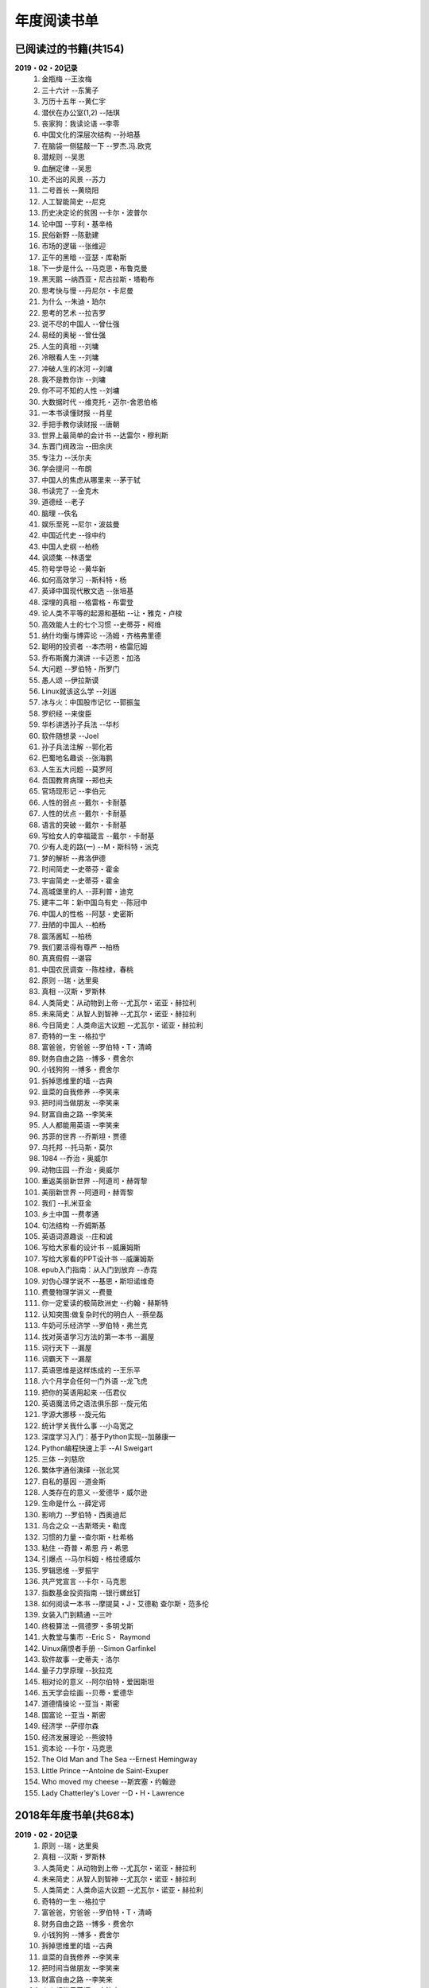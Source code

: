 年度阅读书单 
^^^^^^^^^^^^^^^^^^^^^^^^^^^^^^^^^^

已阅读过的书籍(共154)
-------------------------------------------
**2019・02・20记录**
    (1) 金瓶梅                      --王汝梅
    (#) 三十六计                    --东篱子
    (#) 万历十五年                  --黄仁宇
    (#) 潜伏在办公室(1,2)           --陆琪
    (#) 丧家狗：我读论语            --李零
    (#) 中国文化的深层次结构        --孙培基
    (#) 在脑袋一侧猛敲一下          --罗杰.冯.欧克
    (#) 潜规则                      --吴思
    (#) 血酬定律                    --吴思
    (#) 走不出的风景                --苏力
    (#) 二号首长                    --黄晓阳
    (#) 人工智能简史                --尼克
    (#) 历史决定论的贫困            --卡尔・波普尔
    (#) 论中国                      --亨利・基辛格
    (#) 民俗新野                    --陈勤建
    (#) 市场的逻辑                  --张维迎
    (#) 正午的黑暗                  --亚瑟・库勒斯
    (#) 下一步是什么                --马克思・布鲁克曼
    (#) 黑天鹅                      --纳西亚・尼古拉斯・塔勒布
    (#) 思考快与慢                  --丹尼尔・卡尼曼
    (#) 为什么                      --朱迪・珀尔
    (#) 思考的艺术                  --拉吉罗
    (#) 说不尽的中国人              --曾仕强
    (#) 易经的奥秘                  --曾仕强
    (#) 人生的真相                  --刘墉
    (#) 冷眼看人生                  --刘墉
    (#) 冲破人生的冰河              --刘墉
    (#) 我不是教你诈                --刘墉
    (#) 你不可不知的人性            --刘墉
    (#) 大数据时代                  --维克托・迈尔-舍恩伯格
    (#) 一本书读懂财报              --肖星
    (#) 手把手教你读财报            --唐朝
    (#) 世界上最简单的会计书        --达雷尔・穆利斯
    (#) 东晋门阀政治                --田余庆
    (#) 专注力                      --沃尔夫
    (#) 学会提问                    --布朗
    (#) 中国人的焦虑从哪里来        --茅于轼
    (#) 书读完了                    --金克木
    (#) 道德经                      --老子
    (#) 脑理                        --佚名
    (#) 娱乐至死                    --尼尔・波兹曼
    (#) 中国近代史                  --徐中约
    (#) 中国人史纲                  --柏杨
    (#) 讽颂集                      --林语堂
    (#) 符号学导论                  --黄华新
    (#) 如何高效学习                --斯科特・杨
    (#) 英译中国现代散文选          --张培基
    (#) 深埋的真相                  --格雷格・布雷登
    (#) 论人类不平等的起源和基础    --让・雅克・卢梭
    (#) 高效能人士的七个习惯        --史蒂芬・柯维
    (#) 纳什均衡与博弈论            --汤姆・齐格弗里德
    (#) 聪明的投资者                --本杰明・格雷厄姆
    (#) 乔布斯魔力演讲              --卡迈恩・加洛
    (#) 大问题                      --罗伯特・所罗门
    (#) 愚人颂                      --伊拉斯谟
    (#) Linux就该这么学             --刘遄
    (#) 冰与火：中国股市记忆         --郭振玺
    (#) 罗织经                      --来俊臣
    (#) 华杉讲透孙子兵法            --华杉
    (#) 软件随想录                  --Joel
    (#) 孙子兵法注解                --郭化若
    (#) 巴蜀地名趣谈                --张海鹏
    (#) 人生五大问题                --莫罗阿
    (#) 吾国教育病理                --郑也夫
    (#) 官场现形记                  --李伯元
    (#) 人性的弱点                  --戴尔・卡耐基
    (#) 人性的优点                  --戴尔・卡耐基
    (#) 语言的突破                  --戴尔・卡耐基
    (#) 写给女人的幸福箴言          --戴尔・卡耐基
    (#) 少有人走的路(一)            --M・斯科特・派克
    (#) 梦的解析                    --弗洛伊德
    (#) 时间简史                    --史蒂芬・霍金
    (#) 宇宙简史                    --史蒂芬・霍金
    (#) 高城堡里的人                --菲利普・迪克
    (#) 建丰二年：新中国乌有史      --陈冠中
    (#) 中国人的性格                --阿瑟・史密斯
    (#) 丑陋的中国人                --柏杨
    (#) 震荡酱缸                    --柏杨
    (#) 我们要活得有尊严            --柏杨
    (#) 真真假假                    --谌容
    (#) 中国农民调查                --陈桂棣，春桃
    (#) 原则                        --瑞・达里奥
    (#) 真相                        --汉斯・罗斯林
    (#) 人类简史：从动物到上帝      --尤瓦尔・诺亚・赫拉利
    (#) 未来简史：从智人到智神      --尤瓦尔・诺亚・赫拉利
    (#) 今日简史：人类命运大议题    --尤瓦尔・诺亚・赫拉利
    (#) 奇特的一生                  --格拉宁
    (#) 富爸爸，穷爸爸              --罗伯特・T・清崎
    (#) 财务自由之路                --博多・费舍尔
    (#) 小钱狗狗                    --博多・费舍尔
    (#) 拆掉思维里的墙              --古典
    (#) 韭菜的自我修养              --李笑来
    (#) 把时间当做朋友              --李笑来
    (#) 财富自由之路                --李笑来
    (#) 人人都能用英语              --李笑来
    (#) 苏菲的世界                  --乔斯坦・贾德
    (#) 乌托邦                      --托马斯・莫尔
    (#) 1984                        --乔治・奥威尔
    (#) 动物庄园                    --乔治・奥威尔
    (#) 重返美丽新世界              --阿道司・赫胥黎
    (#) 美丽新世界                  --阿道司・赫胥黎
    (#) 我们                        --扎米亚金
    (#) 乡土中国                    --费孝通
    (#) 句法结构                    --乔姆斯基
    (#) 英语词源趣谈                --庄和诚
    (#) 写给大家看的设计书          --威廉姆斯
    (#) 写给大家看的PPT设计书       --威廉姆斯
    (#) epub入门指南：从入门到放弃  --赤霓
    (#) 对伪心理学说不              --基思・斯坦诺维奇
    (#) 费曼物理学讲义              --费曼
    (#) 你一定爱读的极简欧洲史      --约翰・赫斯特
    (#) 认知突围:做复杂时代的明白人 --蔡垒磊
    (#) 牛奶可乐经济学              --罗伯特・弗兰克
    (#) 找对英语学习方法的第一本书  --漏屋
    (#) 词行天下                    --漏屋
    (#) 词霸天下                    --漏屋
    (#) 英语思维是这样炼成的        --王乐平
    (#) 六个月学会任何一门外语      --龙飞虎
    (#) 把你的英语用起来            --伍君仪
    (#) 英语魔法师之语法俱乐部      --旋元佑
    (#) 字源大挪移                  --旋元佑
    (#) 统计学关我什么事            --小岛宽之
    (#) 深度学习入门：基于Python实现--加藤康一
    (#) Python编程快速上手          --AI Sweigart
    (#) 三体                        --刘慈欣
    (#) 繁体字通俗演绎              --张北冥
    (#) 自私的基因                  --道金斯
    (#) 人类存在的意义              --爱德华・威尔逊
    (#) 生命是什么                  --薛定谔
    (#) 影响力                      --罗伯特・西奥迪尼
    (#) 乌合之众                    --古斯塔夫・勒庞
    (#) 习惯的力量                  --查尔斯・杜希格
    (#) 粘住                        --奇普・希思 丹・希思
    (#) 引爆点                      --马尔科姆・格拉德威尔
    (#) 罗辑思维                    --罗振宇
    (#) 共产党宣言                  --卡尔・马克思
    (#) 指数基金投资指南            --银行螺丝钉
    (#) 如何阅读一本书              --摩提莫・J・艾德勒 查尔斯・范多伦
    (#) 女装入门到精通              --三叶
    (#) 终极算法                    --佩德罗・多明戈斯
    (#) 大教堂与集市                --Eric S・ Raymond
    (#) Uinux痛恨者手册             --Simon Garfinkel
    (#) 软件故事                    --史蒂夫・洛尔
    (#) 量子力学原理                --狄拉克
    (#) 相对论的意义                --阿尔伯特・爱因斯坦
    (#) 五天学会绘画                --贝蒂・爱德华
    (#) 道德情操论                  --亚当・斯密
    (#) 国富论                      --亚当・斯密
    (#) 经济学                      --萨缪尔森
    (#) 经济发展理论                --熊彼特
    (#) 资本论                      --卡尔・马克思
    (#) The Old Man and The Sea     --Ernest Hemingway
    (#) Little Prince               --Antoine de Saint-Exuper
    (#) Who moved my cheese         --斯宾塞・约翰逊
    (#) Lady Chatterley's Lover     --D・H・Lawrence

2018年年度书单(共68本)
-------------------------------------------
**2019・02・20记录**
    (1) 原则                        --瑞・达里奥
    (#) 真相                        --汉斯・罗斯林
    (#) 人类简史：从动物到上帝      --尤瓦尔・诺亚・赫拉利
    (#) 未来简史：从智人到智神      --尤瓦尔・诺亚・赫拉利
    (#) 人类简史：人类命运大议题    --尤瓦尔・诺亚・赫拉利
    (#) 奇特的一生                  --格拉宁
    (#) 富爸爸，穷爸爸              --罗伯特・T・清崎
    (#) 财务自由之路                --博多・费舍尔
    (#) 小钱狗狗                    --博多・费舍尔
    (#) 拆掉思维里的墙              --古典
    (#) 韭菜的自我修养              --李笑来
    (#) 把时间当做朋友              --李笑来
    (#) 财富自由之路                --李笑来
    (#) 人人都能用英语              --李笑来
    (#) 苏菲的世界                  --乔斯坦・贾德
    (#) 乌托邦                      --托马斯・莫尔
    (#) 动物庄园                    --乔治・奥威尔
    (#) 1984                        --乔治・奥威尔
    (#) 我们                        --扎米亚金
    (#) 美丽新世界                  --阿道司・赫胥黎
    (#) 乡土中国                    --费孝通
    (#) 句法结构                    --乔姆斯基
    (#) 英语词源趣谈                --庄和诚
    (#) 写给大家看的设计书          --威廉姆斯
    (#) 写给大家看的PPT设计书       --威廉姆斯
    (#) epub入门指南：从入门到放弃  --赤霓
    (#) 对伪心理学说不              --基思・斯坦诺维奇
    (#) 费曼物理学讲义              --费曼
    (#) 你一定爱读的极简欧洲史      --约翰・赫斯特
    (#) 认知突围:做复杂时代的明白人 --蔡垒磊
    (#) 牛奶可乐经济学              --罗伯特・弗兰克
    (#) 找对英语学习方法的第一本书  --漏屋
    (#) 词行天下                      --漏屋
    (#) 词霸天下                      --漏屋
    (#) 英语思维是这样炼成的        --王乐平
    (#) 六个月学会任何一门外语       --龙飞虎
    (#) 把你的英语用起来            --伍君仪
    (#) 英语魔法师之语法俱乐部      --旋元佑
    (#) 字源大挪移                  --旋元佑
    (#) 统计学关我什么事            --小岛宽之
    (#) 深度学习入门：基于Python实现--加藤康一
    (#) Python编程快速上手          --AI Sweigart
    (#) 繁体字通俗演绎              --张北冥
    (#) 生命是什么                  --薛定谔
    (#) 影响力                      --罗伯特・西奥迪尼
    (#) 乌合之众                    --古斯塔夫・勒庞
    (#) 粘住                        --奇普・希思 丹・希思
    (#) 引爆点                      --马尔科姆・格拉德威尔
    (#) 罗辑思维                    --罗振宇
    (#) 共产党宣言                  --卡尔・马克思
    (#) 指数基金投资指南            --银行螺丝钉
    (#) 如何阅读一本书              --摩提莫・J・艾德勒 查尔斯・范多伦
    (#) 女装入门到精通              --三叶
    (#) 终极算法                    --佩德罗・多明戈斯
    (#) 大教堂与集市                --Eric S・ Raymond
    (#) Uinux痛恨者手册             --Simon Garfinkel
    (#) 软件故事                    --史蒂夫・洛尔
    (#) 量子力学原理                --狄拉克
    (#) 五天学会绘画                --贝蒂・爱德华
    (#) 道德情操论                  --亚当・斯密
    (#) 国富论                      --亚当・斯密
    (#) 经济学                      --萨缪尔森
    (#) 经济发展理论                --熊彼特
    (#) 资本论                      --卡尔・马克思
    (#) The Old Man and The Sea     --Ernest Hemingway
    (#) Little Prince               --Antoine de Saint-Exuper
    (#) Who moved my cheese         --斯宾塞・约翰逊
    (#) Lady Chatterley's Lover     --D・H・Lawrence

2019年年度书单(共86本)
-------------------------------------------
**2019・02・20记录**
    (1) 金瓶梅                      --王汝梅
    (#) 三十六计                    --东篱子
    (#) 万历十五年                  --黄仁宇
    (#) 潜伏在办公室(1,2)           --陆琪
    (#) 丧家狗：我读论语            --李零
    (#) 中国文化的深层次结构        --孙培基
    (#) 在脑袋一侧猛敲一下          --罗杰.冯.欧克
    (#) 潜规则                      --吴思
    (#) 血酬定律                    --吴思
    (#) 走不出的风景                --苏力
    (#) 二号首长                    --黄晓阳
    (#) 人工智能简史                --尼克
    (#) 历史决定论的贫困            --卡尔・波普尔
    (#) 论中国                      --亨利・基辛格
    (#) 民俗新野                    --陈勤建
    (#) 市场的逻辑                  --张维迎
    (#) 正午的黑暗                  --亚瑟・库勒斯
    (#) 下一步是什么                --马克思・布鲁克曼
    (#) 黑天鹅                      --纳西亚・尼古拉斯・塔勒布
    (#) 为什么                      --朱迪・珀尔
    (#) 思考快与慢                  --丹尼尔・卡尼曼
    (#) 专注力                      --沃尔夫
    (#) 学会提问                    --布朗
    (#) 思考的艺术                  --拉吉罗
    (#) 说不尽的中国人              --曾仕强
    (#) 易经的奥秘                  --曾仕强
    (#) 人生的真相                  --刘墉
    (#) 冷眼看人生                  --刘墉
    (#) 冲破人生的冰河              --刘墉
    (#) 我不是教你诈                --刘墉
    (#) 你不可不知的人性            --刘墉
    (#) 如何高效学习                --斯科特・杨
    (#) 一本书读懂财报              --肖星
    (#) 手把手教你读财报            --唐朝
    (#) 世界上最简单的会计书        --达雷尔・穆利斯
    (#) 东晋门阀政治                --田余庆
    (#) 中国人的焦虑从哪里来        --茅于轼
    (#) 书读完了                    --金克木
    (#) 道德经                      --老子
    (#) 脑理                        --佚名
    (#) 娱乐至死                    --尼尔・波兹曼
    (#) 中国近代史                  --徐中约
    (#) 中国人史纲                  --柏杨
    (#) 讽颂集                      --林语堂
    (#) 符号学导论                  --黄华新
    (#) 英译中国现代散文选          --张培基
    (#) 深埋的真相                  --格雷格・布雷登
    (#) 论人类不平等的起源和基础    --让・雅克・卢梭
    (#) 高效能人士的七个习惯        --史蒂芬・柯维
    (#) 纳什均衡与博弈论            --汤姆・齐格弗里德
    (#) 聪明的投资者                --本杰明・格雷厄姆
    (#) 乔布斯魔力演讲              --卡迈恩・加洛
    (#) 大问题                      --罗伯特・所罗门
    (#) 愚人颂                      --伊拉斯谟
    (#) Linux就该这么学             --刘遄
    (#) 冰与火：中国股市记忆        --郭振玺
    (#) 罗织经                      --来俊臣
    (#) 华杉讲透孙子兵法            --华杉
    (#) 软件随想录                  --Joel
    (#) 孙子兵法注解                --郭化若
    (#) 巴蜀地名趣谈                --张海鹏
    (#) 人生五大问题                --莫罗阿
    (#) 吾国教育病理                --郑也夫
    (#) 官场现形记                  --李伯元
    (#) 人性的弱点                  --戴尔・卡耐基
    (#) 人性的优点                  --戴尔・卡耐基
    (#) 语言的突破                  --戴尔・卡耐基
    (#) 写给女人的幸福箴言          --戴尔・卡耐基
    (#) 少有人走的路(一)            --M・斯科特・派克
    (#) 梦的解析                    --弗洛伊德
    (#) 时间简史                    --史蒂芬・霍金
    (#) 宇宙简史                    --史蒂芬・霍金
    (#) 高城堡里的人                --菲利普・迪克
    (#) 建丰二年：新中国乌有史      --陈冠中
    (#) 中国人的性格                --阿瑟・史密斯
    (#) 丑陋的中国人                --柏杨
    (#) 震荡酱缸                    --柏杨
    (#) 我们要活得有尊严            --柏杨
    (#) 真真假假                    --谌容
    (#) 中国农民调查                --陈桂棣，春桃
    (#) 习惯的力量                  --查尔斯・杜希格
    (#) 自私的基因                  --道金斯
    (#) 人类存在的意义              --爱德华・威尔逊
    (#) 相对论的意义                --阿尔伯特・爱因斯坦
    (#) 三体                        --刘慈欣
    (#) 重返美丽新世界              --阿道司・赫胥黎
